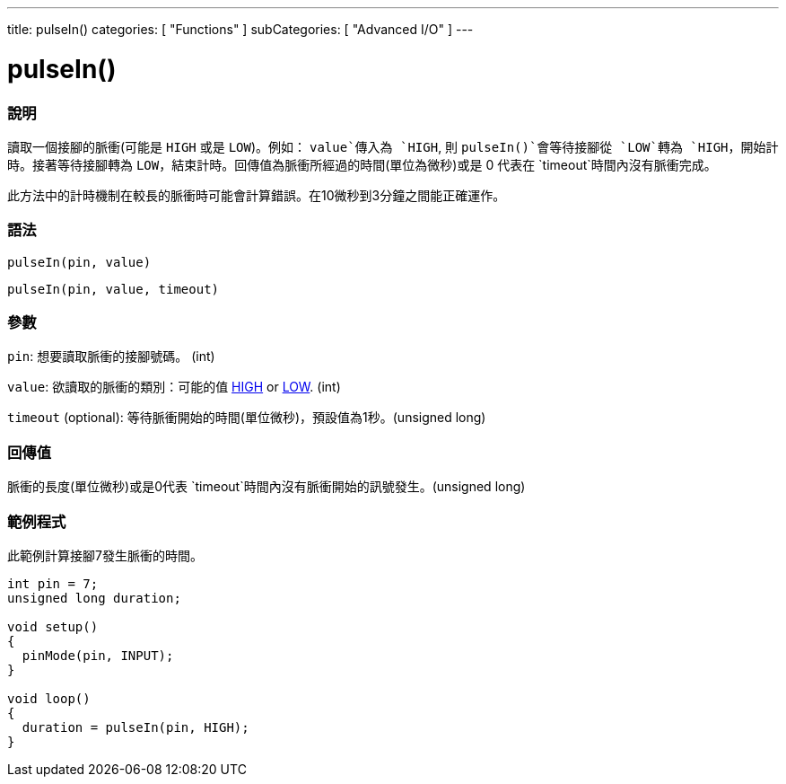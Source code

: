 ---
title: pulseIn()
categories: [ "Functions" ]
subCategories: [ "Advanced I/O" ]
---





= pulseIn()


// OVERVIEW SECTION STARTS
[#overview]
--

[float]
=== 說明
讀取一個接腳的脈衝(可能是 `HIGH` 或是  `LOW`)。例如： `value`傳入為 `HIGH`, 則 `pulseIn()`會等待接腳從 `LOW`轉為 `HIGH`，開始計時。接著等待接腳轉為 `LOW`，結束計時。回傳值為脈衝所經過的時間(單位為微秒)或是 0 代表在 `timeout`時間內沒有脈衝完成。

此方法中的計時機制在較長的脈衝時可能會計算錯誤。在10微秒到3分鐘之間能正確運作。
[%hardbreaks]


[float]
=== 語法
`pulseIn(pin, value)`

`pulseIn(pin, value, timeout)`

[float]
=== 參數
`pin`: 想要讀取脈衝的接腳號碼。 (int)

`value`: 欲讀取的脈衝的類別：可能的值 link:../../../variables/constants/constants/[HIGH] or link:../../../variables/constants/constants/[LOW]. (int)

`timeout` (optional): 等待脈衝開始的時間(單位微秒)，預設值為1秒。(unsigned long)
[float]
=== 回傳值
脈衝的長度(單位微秒)或是0代表 `timeout`時間內沒有脈衝開始的訊號發生。(unsigned long)

--
// OVERVIEW SECTION ENDS




// HOW TO USE SECTION STARTS
[#howtouse]
--

[float]
=== 範例程式
// Describe what the example code is all about and add relevant code   ►►►►► THIS SECTION IS MANDATORY ◄◄◄◄◄
此範例計算接腳7發生脈衝的時間。

[source,arduino]
----
int pin = 7;
unsigned long duration;

void setup()
{
  pinMode(pin, INPUT);
}

void loop()
{
  duration = pulseIn(pin, HIGH);
}
----
[%hardbreaks]

--
// HOW TO USE SECTION ENDS
